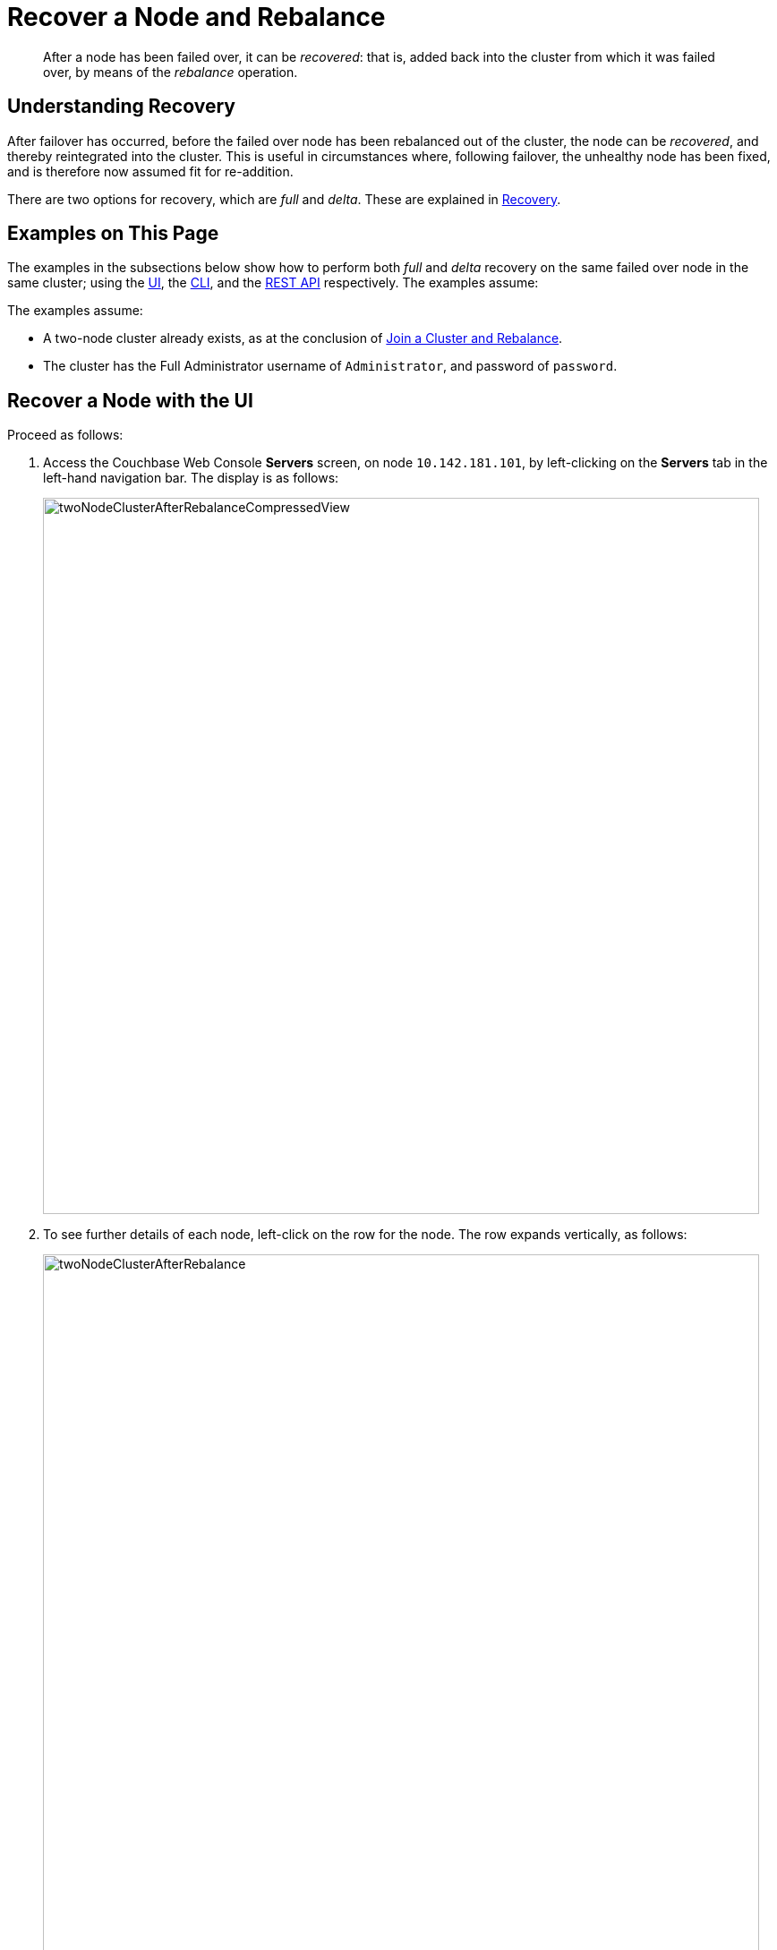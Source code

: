 = Recover a Node and Rebalance

[abstract]
After a node has been failed over, it can be _recovered_: that is, added back
into the cluster from which it was failed over, by means of the _rebalance_
operation.

[#understanding-recovery]
== Understanding Recovery

After failover has occurred, before the failed over node has been rebalanced
out of the cluster, the node can be _recovered_, and thereby reintegrated
into the cluster. This is useful in circumstances where, following failover,
the unhealthy node has been fixed, and is therefore now
assumed fit for re-addition.

There are two options for recovery, which are _full_ and _delta_. These
are explained in
xref:understanding-couchbase:clusters-and-availability/recovery.adoc[Recovery].

[#examples-on-this-page-recover-node]
== Examples on This Page

The examples in the subsections below show how to perform both _full_ and
_delta_ recovery on the same failed over node in the same cluster; using the
xref:manage:manage-nodes/recover-nodes.adoc#recover-node-with-the-ui[UI],
the
xref:manage:manage-nodes/recover-nodes.adoc#recover-node-with-the-cli[CLI],
and the
xref:manage:manage-nodes/recover-nodes.adoc#recover-node-with-the-rest-api[REST
API] respectively. The examples assume:

The examples assume:

* A two-node cluster already exists, as
at the conclusion of
xref:manage:manage-nodes/join-cluster-and-rebalance.adoc[Join a
Cluster and Rebalance].

* The cluster has the Full Administrator username of
`Administrator`, and password of `password`.

[#recover-node-with-the-ui]
== Recover a Node with the UI

Proceed as follows:

. Access the Couchbase Web Console *Servers* screen, on
node `10.142.181.101`, by left-clicking on the *Servers* tab in the left-hand
navigation bar. The display is as follows:
+
[#servers-screen-with-node-added-after-rebalance]
image::manage-nodes/twoNodeClusterAfterRebalanceCompressedView.png[,800,align=middle]
+
. To see further details of each node, left-click on the row for
the node. The row expands vertically, as follows:
+
[#two-node-cluster-after-rebalance-expanded]
image::manage-nodes/twoNodeClusterAfterRebalance.png[,800,align=middle]

. To initiate failover, left-click on the *Failover* button, at the lower
right of the row for `101.142.181.102`:
+
[#failover-button]
image::manage-nodes/failoverButton.png[,140,align=middle]
+
The *Confirm Failover Dialog* now appears:
+
[#confirm-failover-dialog]
image::manage-nodes/confirmFailoverDialog.png[,400,align=middle]
+
Two radio buttons are provided, to allow selection of either *Graceful* or
*Hard* failover. *Graceful* is selected by default.

. Confirm _graceful_ failover by
left-clicking on the *Failover Node* button.
+
Graceful failover is now initiated. A progress dialog appears new the top
of the screen, summarizing overall progress; while each node-row also
features its own progress bar, indicating progress per node:
+
[#graceful-failover-fullscreen-progress]
image::manage-nodes/gracefulFailoverFullScreenProgress.png[,800,align=middle]
+
For server-level details of the graceful failover process, see the conceptual
overview provided in
xref:understanding-couchbase:clusters-and-availability/graceful-failover.adoc[Graceful
Failover].
+
When the process ends, the display is as follows:
+
[#graceful-failover-fullscreen-rebalance-needed]
image::manage-nodes/gracefulFailoverFullScreenRebalanceNeeded.png[,800,align=middle]
+
This indicates the graceful failover has successfully completed. A rebalance
is required to complete the reduction of the cluster to one node. Additionally,
the *Add Back: Full Recovery* and *Add Back: Delta Recovery* buttons are
displayed, towards the left-hand side of the row:
+
[#full-and-delta-recovery-buttons]
image::manage-nodes/fullAndDeltaRecoveryButtons.png[,440,align=middle]

. Select one of the two available forms of recovery, by left-clicking the
corresponding button. Note that _full_ and _delta_ recovery are described in
xref:understanding-couchbase/clusters-and-availability/recovery.adoc[Recovery].
If you select _full_, by left-clicking on the *Add Back: Full Recovery* button,
the row for `10.142.181.102` is displayed as follows:
+
[#node-row-after-full-recovery-select]
image::manage-nodes/nodeRowAfterFullRecoverySelect.png[,800,align=middle]
+
The row specifies `FULL RECOVERY pending rebalance`: therefore, left-click
the *Rebalance* button to apply full recovery.
+
Similarly, left-clicking on the *Add Back: Delta Recovery* displays
`DELTA RECOVERY pending rebalance`. Note that recovery can be aborted, by
left-clicking on the *CANCEL ADD BACK* button.

. Left-click on the *Rebalance* button. Whichever form of recovery you have
chosen, _full_ or _delta_, is performed.

[#recover-node-with-the-cli]
== Recover a Node with the CLI

For a node to be recovered with the CLI, it must first be failed over.
Perform graceful failover as documented in
xref:manage:manage-nodes/failover-graceful.adoc#graceful-failover-with-the-cli[Graceful
Failover with the CLI], as follows:

----
couchbase-cli failover -c 10.142.181.101:8091 \
--username Administrator \
--password password \
--server-failover 10.142.181.102:8091
----

To recover the failed over node,
use the `recovery` command, in either of the following ways:

* Perform full recovery:
+
----
couchbase-cli recovery -c 10.142.181.101:8091 \
--username Administrator \
--password password \
--server-recovery 10.142.181.102:8091 \
--recovery-type full
----

* Perform delta recovery:
+
----
couchbase-cli recovery -c 10.142.181.101:8091 \
--username Administrator \
--password password \
--server-recovery 10.142.181.102:8091 \
--recovery-type delta
----

Whichever option you have chosen, if it completes successfully, the
command produces the following output:

----
SUCCESS: Servers recovered
----

The server must now be rebalanced back into the cluster, as follows:

----
couchbase-cli rebalance -c 10.142.181.101:8091 \
--username Administrator \
--password password
----

During rebalance, progress is displayed as console output:

----
Rebalancing
Bucket: 01/01 (travel-sample)                    60714 docs remaining
[=====                                                        ] 4.56%
----

If successful, the command returns the following:

----
SUCCESS: Rebalance complete
----

For more information on `rebalance`, see the command reference at
xref:cli:cbcli/couchbase-cli-rebalance.adoc[rebalance]. For
more information on `recover`, see the command reference at
xref:cli:cbcli/couchbase-cli-recovery.adoc[recovery].

[#recover-node-with-the-rest-api]
== Recover a Node with the REST API

For a node to be recovered with the REST API, it must first be failed over.
Perform graceful failover as documented in
xref:manage:manage-nodes/failover-graceful.adoc#graceful-failover-with-the-rest-api[Graceful
Failover with the REST API], as follows:

----
curl -v -X POST -u Administrator:password \
http://10.142.181.101:8091/controller/startGracefulFailover \
-d 'otpNode=ns_1@10.142.181.102'
----

To recover the failed over node,
use the `recovery` command, in either of the following ways:

* Perform full recovery:
+
----
curl -u Administrator:password -v -X POST \
http://10.142.181.101:8091/controller/setRecoveryType \
-d 'otpNode=ns_1@10.142.181.102' \
-d 'recoveryType=full'
----

* Perform delta recovery:
+
----
curl -u Administrator:password -v -X POST \
http://10.142.181.101:8091/controller/setRecoveryType \
-d 'otpNode=ns_1@10.142.181.102' \
-d 'recoveryType=delta'
----

The server must now be rebalanced back into the cluster.
Use the
`/controller/rebalance` URI, as follows:

----
curl -u Administrator:password -v -X POST \
10.142.181.101:8091/controller/rebalance \
-d 'knownNodes=ns_1@10.142.181.101,ns_1@10.142.181.102'
----

For more information on /controller/startGracefulFailover`, see
xref:rest-api:rest-failover-graceful.adoc[Setting Graceful Failover].
For more information on `/controller/setRecoveryType` see
xref:rest-api:rest-node-recovery-incremental.adoc[Setting Recovery Type].
For more information on `/controller/rebalance`, see
xref:rest-api:rest-cluster-rebalance.adoc[Rebalancing Nodes].
